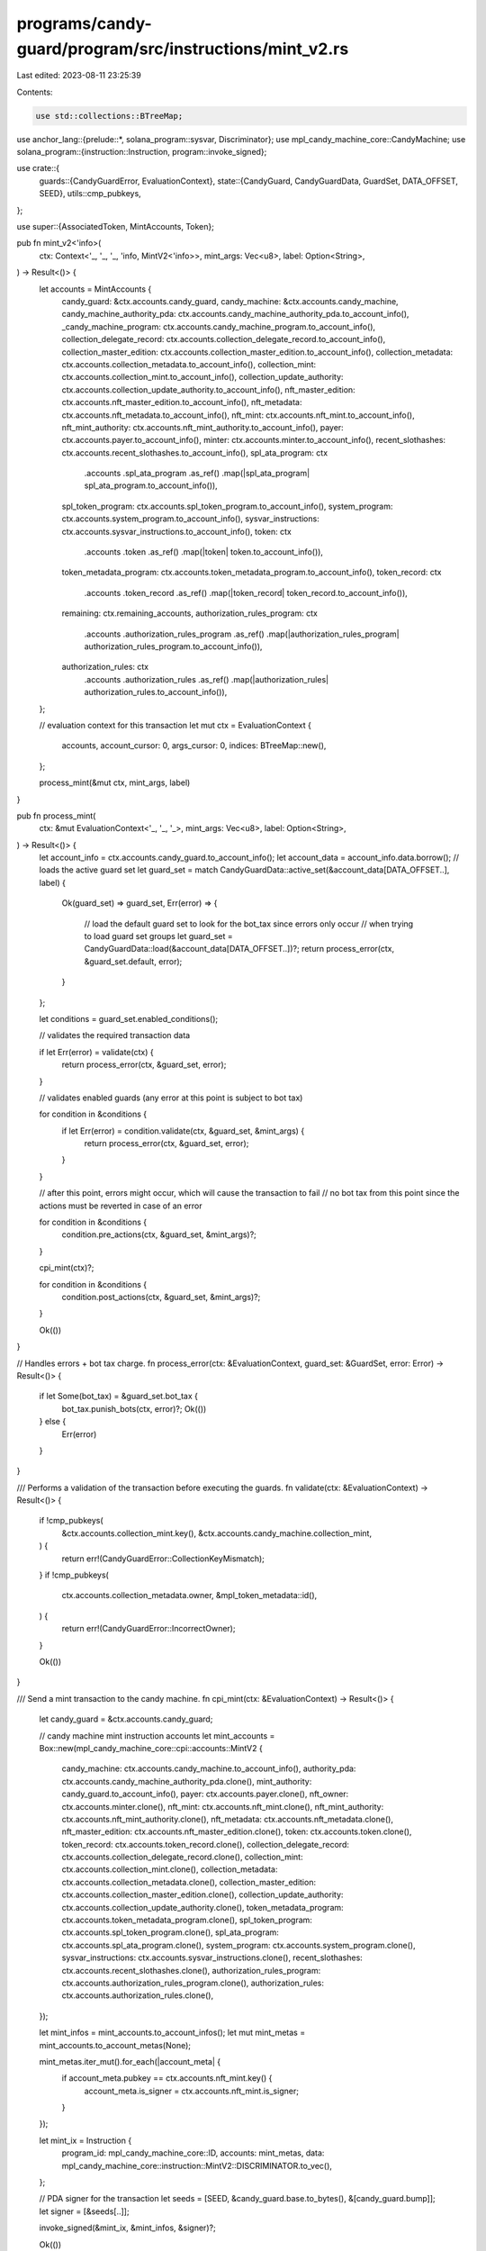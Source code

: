 programs/candy-guard/program/src/instructions/mint_v2.rs
========================================================

Last edited: 2023-08-11 23:25:39

Contents:

.. code-block:: rs

    use std::collections::BTreeMap;

use anchor_lang::{prelude::*, solana_program::sysvar, Discriminator};
use mpl_candy_machine_core::CandyMachine;
use solana_program::{instruction::Instruction, program::invoke_signed};

use crate::{
    guards::{CandyGuardError, EvaluationContext},
    state::{CandyGuard, CandyGuardData, GuardSet, DATA_OFFSET, SEED},
    utils::cmp_pubkeys,
};

use super::{AssociatedToken, MintAccounts, Token};

pub fn mint_v2<'info>(
    ctx: Context<'_, '_, '_, 'info, MintV2<'info>>,
    mint_args: Vec<u8>,
    label: Option<String>,
) -> Result<()> {
    let accounts = MintAccounts {
        candy_guard: &ctx.accounts.candy_guard,
        candy_machine: &ctx.accounts.candy_machine,
        candy_machine_authority_pda: ctx.accounts.candy_machine_authority_pda.to_account_info(),
        _candy_machine_program: ctx.accounts.candy_machine_program.to_account_info(),
        collection_delegate_record: ctx.accounts.collection_delegate_record.to_account_info(),
        collection_master_edition: ctx.accounts.collection_master_edition.to_account_info(),
        collection_metadata: ctx.accounts.collection_metadata.to_account_info(),
        collection_mint: ctx.accounts.collection_mint.to_account_info(),
        collection_update_authority: ctx.accounts.collection_update_authority.to_account_info(),
        nft_master_edition: ctx.accounts.nft_master_edition.to_account_info(),
        nft_metadata: ctx.accounts.nft_metadata.to_account_info(),
        nft_mint: ctx.accounts.nft_mint.to_account_info(),
        nft_mint_authority: ctx.accounts.nft_mint_authority.to_account_info(),
        payer: ctx.accounts.payer.to_account_info(),
        minter: ctx.accounts.minter.to_account_info(),
        recent_slothashes: ctx.accounts.recent_slothashes.to_account_info(),
        spl_ata_program: ctx
            .accounts
            .spl_ata_program
            .as_ref()
            .map(|spl_ata_program| spl_ata_program.to_account_info()),
        spl_token_program: ctx.accounts.spl_token_program.to_account_info(),
        system_program: ctx.accounts.system_program.to_account_info(),
        sysvar_instructions: ctx.accounts.sysvar_instructions.to_account_info(),
        token: ctx
            .accounts
            .token
            .as_ref()
            .map(|token| token.to_account_info()),
        token_metadata_program: ctx.accounts.token_metadata_program.to_account_info(),
        token_record: ctx
            .accounts
            .token_record
            .as_ref()
            .map(|token_record| token_record.to_account_info()),
        remaining: ctx.remaining_accounts,
        authorization_rules_program: ctx
            .accounts
            .authorization_rules_program
            .as_ref()
            .map(|authorization_rules_program| authorization_rules_program.to_account_info()),
        authorization_rules: ctx
            .accounts
            .authorization_rules
            .as_ref()
            .map(|authorization_rules| authorization_rules.to_account_info()),
    };

    // evaluation context for this transaction
    let mut ctx = EvaluationContext {
        accounts,
        account_cursor: 0,
        args_cursor: 0,
        indices: BTreeMap::new(),
    };

    process_mint(&mut ctx, mint_args, label)
}

pub fn process_mint(
    ctx: &mut EvaluationContext<'_, '_, '_>,
    mint_args: Vec<u8>,
    label: Option<String>,
) -> Result<()> {
    let account_info = ctx.accounts.candy_guard.to_account_info();
    let account_data = account_info.data.borrow();
    // loads the active guard set
    let guard_set = match CandyGuardData::active_set(&account_data[DATA_OFFSET..], label) {
        Ok(guard_set) => guard_set,
        Err(error) => {
            // load the default guard set to look for the bot_tax since errors only occur
            // when trying to load guard set groups
            let guard_set = CandyGuardData::load(&account_data[DATA_OFFSET..])?;
            return process_error(ctx, &guard_set.default, error);
        }
    };

    let conditions = guard_set.enabled_conditions();

    // validates the required transaction data

    if let Err(error) = validate(ctx) {
        return process_error(ctx, &guard_set, error);
    }

    // validates enabled guards (any error at this point is subject to bot tax)

    for condition in &conditions {
        if let Err(error) = condition.validate(ctx, &guard_set, &mint_args) {
            return process_error(ctx, &guard_set, error);
        }
    }

    // after this point, errors might occur, which will cause the transaction to fail
    // no bot tax from this point since the actions must be reverted in case of an error

    for condition in &conditions {
        condition.pre_actions(ctx, &guard_set, &mint_args)?;
    }

    cpi_mint(ctx)?;

    for condition in &conditions {
        condition.post_actions(ctx, &guard_set, &mint_args)?;
    }

    Ok(())
}

// Handles errors + bot tax charge.
fn process_error(ctx: &EvaluationContext, guard_set: &GuardSet, error: Error) -> Result<()> {
    if let Some(bot_tax) = &guard_set.bot_tax {
        bot_tax.punish_bots(ctx, error)?;
        Ok(())
    } else {
        Err(error)
    }
}

/// Performs a validation of the transaction before executing the guards.
fn validate(ctx: &EvaluationContext) -> Result<()> {
    if !cmp_pubkeys(
        &ctx.accounts.collection_mint.key(),
        &ctx.accounts.candy_machine.collection_mint,
    ) {
        return err!(CandyGuardError::CollectionKeyMismatch);
    }
    if !cmp_pubkeys(
        ctx.accounts.collection_metadata.owner,
        &mpl_token_metadata::id(),
    ) {
        return err!(CandyGuardError::IncorrectOwner);
    }

    Ok(())
}

/// Send a mint transaction to the candy machine.
fn cpi_mint(ctx: &EvaluationContext) -> Result<()> {
    let candy_guard = &ctx.accounts.candy_guard;

    // candy machine mint instruction accounts
    let mint_accounts = Box::new(mpl_candy_machine_core::cpi::accounts::MintV2 {
        candy_machine: ctx.accounts.candy_machine.to_account_info(),
        authority_pda: ctx.accounts.candy_machine_authority_pda.clone(),
        mint_authority: candy_guard.to_account_info(),
        payer: ctx.accounts.payer.clone(),
        nft_owner: ctx.accounts.minter.clone(),
        nft_mint: ctx.accounts.nft_mint.clone(),
        nft_mint_authority: ctx.accounts.nft_mint_authority.clone(),
        nft_metadata: ctx.accounts.nft_metadata.clone(),
        nft_master_edition: ctx.accounts.nft_master_edition.clone(),
        token: ctx.accounts.token.clone(),
        token_record: ctx.accounts.token_record.clone(),
        collection_delegate_record: ctx.accounts.collection_delegate_record.clone(),
        collection_mint: ctx.accounts.collection_mint.clone(),
        collection_metadata: ctx.accounts.collection_metadata.clone(),
        collection_master_edition: ctx.accounts.collection_master_edition.clone(),
        collection_update_authority: ctx.accounts.collection_update_authority.clone(),
        token_metadata_program: ctx.accounts.token_metadata_program.clone(),
        spl_token_program: ctx.accounts.spl_token_program.clone(),
        spl_ata_program: ctx.accounts.spl_ata_program.clone(),
        system_program: ctx.accounts.system_program.clone(),
        sysvar_instructions: ctx.accounts.sysvar_instructions.clone(),
        recent_slothashes: ctx.accounts.recent_slothashes.clone(),
        authorization_rules_program: ctx.accounts.authorization_rules_program.clone(),
        authorization_rules: ctx.accounts.authorization_rules.clone(),
    });

    let mint_infos = mint_accounts.to_account_infos();
    let mut mint_metas = mint_accounts.to_account_metas(None);

    mint_metas.iter_mut().for_each(|account_meta| {
        if account_meta.pubkey == ctx.accounts.nft_mint.key() {
            account_meta.is_signer = ctx.accounts.nft_mint.is_signer;
        }
    });

    let mint_ix = Instruction {
        program_id: mpl_candy_machine_core::ID,
        accounts: mint_metas,
        data: mpl_candy_machine_core::instruction::MintV2::DISCRIMINATOR.to_vec(),
    };

    // PDA signer for the transaction
    let seeds = [SEED, &candy_guard.base.to_bytes(), &[candy_guard.bump]];
    let signer = [&seeds[..]];

    invoke_signed(&mint_ix, &mint_infos, &signer)?;

    Ok(())
}

/// Mint an NFT.
#[derive(Accounts)]
pub struct MintV2<'info> {
    /// Candy Guard account.
    #[account(seeds = [SEED, candy_guard.base.key().as_ref()], bump = candy_guard.bump)]
    candy_guard: Account<'info, CandyGuard>,

    /// Candy Machine program account.
    ///
    /// CHECK: account constraints checked in account trait
    #[account(address = mpl_candy_machine_core::id())]
    candy_machine_program: AccountInfo<'info>,

    /// Candy machine account.
    #[account(mut, constraint = candy_guard.key() == candy_machine.mint_authority)]
    candy_machine: Box<Account<'info, CandyMachine>>,

    /// Candy Machine authority account.
    ///
    /// CHECK: account constraints checked in CPI
    #[account(mut)]
    candy_machine_authority_pda: UncheckedAccount<'info>,

    /// Payer for the mint (SOL) fees.
    #[account(mut)]
    payer: Signer<'info>,

    /// Minter account for validation and non-SOL fees.
    #[account(mut)]
    minter: Signer<'info>,

    /// Mint account of the NFT. The account will be initialized if necessary.
    ///
    /// Must be a signer if:
    ///   * the nft_mint account does not exist.
    ///
    /// CHECK: account checked in CPI
    #[account(mut)]
    nft_mint: UncheckedAccount<'info>,

    /// Mint authority of the NFT before the authority gets transfer to the master edition account.
    ///
    /// If nft_mint account exists:
    ///   * it must match the mint authority of nft_mint.
    nft_mint_authority: Signer<'info>,

    /// Metadata account of the NFT. This account must be uninitialized.
    ///
    /// CHECK: account checked in CPI
    #[account(mut)]
    nft_metadata: UncheckedAccount<'info>,

    /// Master edition account of the NFT. The account will be initialized if necessary.
    ///
    /// CHECK: account checked in CPI
    #[account(mut)]
    nft_master_edition: UncheckedAccount<'info>,

    /// Destination token account (required for pNFT).
    ///
    /// CHECK: account checked in CPI
    #[account(mut)]
    token: Option<UncheckedAccount<'info>>,

    /// Token record (required for pNFT).
    ///
    /// CHECK: account checked in CPI
    #[account(mut)]
    token_record: Option<UncheckedAccount<'info>>,

    /// Collection authority or metadata delegate record.
    ///
    /// CHECK: account checked in CPI
    collection_delegate_record: UncheckedAccount<'info>,

    /// Mint account of the collection NFT.
    ///
    /// CHECK: account checked in CPI
    collection_mint: UncheckedAccount<'info>,

    /// Metadata account of the collection NFT.
    ///
    /// CHECK: account checked in CPI
    #[account(mut)]
    collection_metadata: UncheckedAccount<'info>,

    /// Master edition account of the collection NFT.
    ///
    /// CHECK: account checked in CPI
    collection_master_edition: UncheckedAccount<'info>,

    /// Update authority of the collection NFT.
    ///
    /// CHECK: account checked in CPI
    collection_update_authority: UncheckedAccount<'info>,

    /// Token Metadata program.
    ///
    /// CHECK: account checked in CPI
    #[account(address = mpl_token_metadata::id())]
    token_metadata_program: UncheckedAccount<'info>,

    /// SPL Token program.
    spl_token_program: Program<'info, Token>,

    /// SPL Associated Token program.
    spl_ata_program: Option<Program<'info, AssociatedToken>>,

    /// System program.
    system_program: Program<'info, System>,

    /// Instructions sysvar account.
    ///
    /// CHECK: account constraints checked in account trait
    #[account(address = sysvar::instructions::id())]
    sysvar_instructions: UncheckedAccount<'info>,

    /// SlotHashes sysvar cluster data.
    ///
    /// CHECK: account constraints checked in account trait
    #[account(address = sysvar::slot_hashes::id())]
    recent_slothashes: UncheckedAccount<'info>,

    /// Token Authorization Rules program.
    ///
    /// CHECK: account checked in CPI
    #[account(address = mpl_token_auth_rules::id())]
    authorization_rules_program: Option<UncheckedAccount<'info>>,

    /// Token Authorization rules account for the collection metadata (if any).
    ///
    /// CHECK: account constraints checked in account trait
    #[account(owner = mpl_token_auth_rules::id())]
    authorization_rules: Option<UncheckedAccount<'info>>,
}


